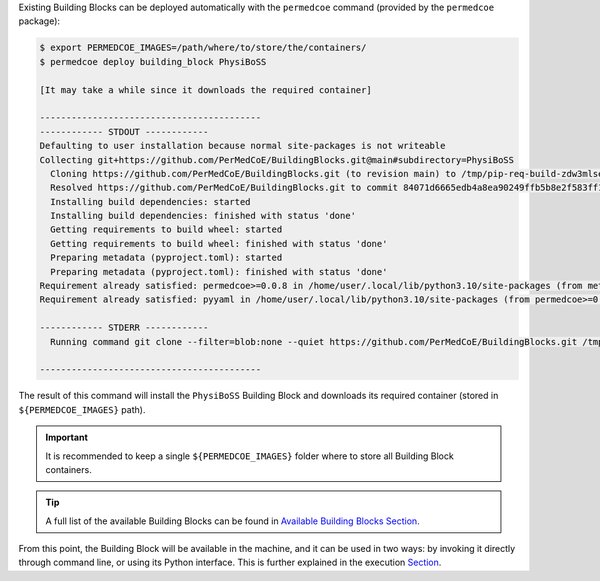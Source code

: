 Existing Building Blocks can be deployed automatically with the ``permedcoe`` command
(provided by the ``permedcoe`` package):

.. code-block:: console

    $ export PERMEDCOE_IMAGES=/path/where/to/store/the/containers/
    $ permedcoe deploy building_block PhysiBoSS

    [It may take a while since it downloads the required container]

    ------------------------------------------
    ------------ STDOUT ------------
    Defaulting to user installation because normal site-packages is not writeable
    Collecting git+https://github.com/PerMedCoE/BuildingBlocks.git@main#subdirectory=PhysiBoSS
      Cloning https://github.com/PerMedCoE/BuildingBlocks.git (to revision main) to /tmp/pip-req-build-zdw3mlse
      Resolved https://github.com/PerMedCoE/BuildingBlocks.git to commit 84071d6665edb4a8ea90249ffb5b8e2f583ff13a
      Installing build dependencies: started
      Installing build dependencies: finished with status 'done'
      Getting requirements to build wheel: started
      Getting requirements to build wheel: finished with status 'done'
      Preparing metadata (pyproject.toml): started
      Preparing metadata (pyproject.toml): finished with status 'done'
    Requirement already satisfied: permedcoe>=0.0.8 in /home/user/.local/lib/python3.10/site-packages (from meta-analysis-BB==0.0.3) (0.0.8)
    Requirement already satisfied: pyyaml in /home/user/.local/lib/python3.10/site-packages (from permedcoe>=0.0.8->meta-analysis-BB==0.0.3) (6.0)

    ------------ STDERR ------------
      Running command git clone --filter=blob:none --quiet https://github.com/PerMedCoE/BuildingBlocks.git /tmp/pip-req-build-zdw3mlse

    ------------------------------------------


The result of this command will install the ``PhysiBoSS`` Building Block
and downloads its required container (stored in ``${PERMEDCOE_IMAGES}`` path).

.. IMPORTANT::

    It is recommended to keep a single ``${PERMEDCOE_IMAGES}`` folder where to
    store all Building Block containers.

.. TIP::

    A full list of the available Building Blocks can be found in `Available Building Blocks Section <../01_available_building_blocks/available_building_blocks.html#available-building-blocks>`_.

From this point, the Building Block will be available in the machine, and it
can be used in two ways: by invoking it directly through command line,
or using its Python interface. This is further explained in the execution `Section <../01_local/local.html#usage>`_.
